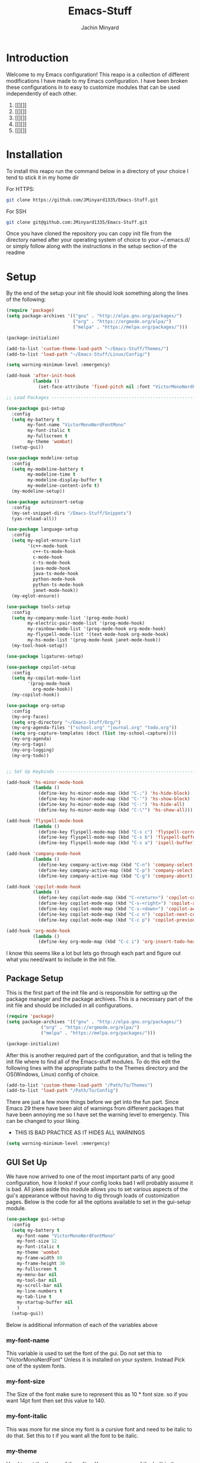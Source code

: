 #+TITLE: Emacs-Stuff
#+AUTHOR: Jachin Minyard
:PROPERTIES:
#+LATEX_CLASS: article
#+STARTUP: overview
#+OPTIONS: toc:nil
#+OPTIONS: todo:nil
#+OPTIONS: H:6
#+OPTIONS: num:1
#+LATEX_HEADER: \usepackage[margin=.75in]{geometry}
#+LATEX_HEADER_EXTRA: \usepackage{tikz}
#+LATEX_HEADER_EXTRA: \usepackage{graphicx}
:END:

* Introduction 
Welcome to my Emacs configuration! This reapo is a collection of different modifications I have made to my Emacs configuration. I have been broken these configurations in to easy to customize modules that can be used independently of each other.
1. [[][]]
2. [[][]]
3. [[][]]
4. [[][]]
5. [[][]]

* Installation
To install this reapo run the command below in a directory of your choice I tend to stick it in my home dir 

For HTTPS:
#+begin_src bash
  git clone https://github.com/JMinyard1335/Emacs-Stuff.git
#+end_src
For SSH
#+begin_src bash
  git clone git@github.com:JMinyard1335/Emacs-Stuff.git
#+end_src

Once you have cloned the repository you can copy init file from the directory named after your operating system of choice to your ~/.emacs.d/  or simply follow along with the instructions in the setup section of the readme
* Setup
By the end of the setup your init file should look something along the lines of the following:

#+begin_src emacs-lisp
  (require 'package)
  (setq package-archives '(("gnu" . "http://elpa.gnu.org/packages/")
                           ("org" . "https://orgmode.org/elpa/")
                           ("melpa" . "https://melpa.org/packages/")))

  (package-initialize)

  (add-to-list 'custom-theme-load-path "~/Emacs-Stuff/Themes/")
  (add-to-list 'load-path "~/Emacs-Stuff/Linux/Config/")

  (setq warning-minimum-level :emergency)

  (add-hook 'after-init-hook
            (lambda ()
              (set-face-attribute 'fixed-pitch nil :font "VictorMonoNerdFontMono" :italic nil)))

  ;; Load Packages --------------------------------------------------------------------------------------

  (use-package gui-setup
    :config
    (setq my-battery t
          my-font-name "VictorMonoNerdFontMono"
          my-font-italic t
          my-fullscreen t
          my-theme 'wombat)
    (setup-gui))

  (use-package modeline-setup
    :config
    (setq my-modeline-battery t
          my-modeline-time t
          my-modeline-display-buffer t
          my-modeline-content-info t)
    (my-modeline-setup))

  (use-package autoinsert-setup
    :config
    (my-set-snippet-dirs "/Emacs-Stuff/Snippets")
    (yas-reload-all))

  (use-package language-setup
    :config
    (setq my-eglot-ensure-list
          '(c++-mode-hook
            c++-ts-mode-hook
            c-mode-hook
            c-ts-mode-hook
            java-mode-hook
            java-ts-mode-hook
            python-mode-hook
            python-ts-mode-hook
            janet-mode-hook))
    (my-eglot-ensure))

  (use-package tools-setup
    :config
    (setq my-company-mode-list '(prog-mode-hook)
          my-electric-pair-mode-list '(prog-mode-hook)
          my-rainbow-mode-list '(prog-mode-hook org-mode-hook)
          my-flyspell-mode-list '(text-mode-hook org-mode-hook)
          my-hs-mode-list '(prog-mode-hook janet-mode-hook))
    (my-tool-hook-setup))

  (use-package ligatures-setup)

  (use-package copilot-setup
    :config
    (setq my-copilot-mode-list
          '(prog-mode-hook
            org-mode-hook))
    (my-copilot-hook))

  (use-package org-setup
    :config
    (my-org-faces)
    (setq org-directory "~/Emacs-Stuff/Org/")
    (my-org-agenda-files '("school.org" "journal.org" "todo.org"))
    (setq org-capture-templates (doct (list (my-school-capture))))
    (my-org-agenda)
    (my-org-tags)
    (my-org-logging)
    (my-org-todo))


  ;; Set Up Keybinds -----------------------------------------------------------------------------------------

  (add-hook 'hs-minor-mode-hook
            (lambda ()
              (define-key hs-minor-mode-map (kbd "C-;") 'hs-hide-block)
              (define-key hs-minor-mode-map (kbd "C-'") 'hs-show-block)
              (define-key hs-minor-mode-map (kbd "C-:") 'hs-hide-all)
              (define-key hs-minor-mode-map (kbd "C-\"") 'hs-show-all)))

  (add-hook 'flyspell-mode-hook
            (lambda ()
              (define-key flyspell-mode-map (kbd "C-s c") 'flyspell-correct-word-before-point)
              (define-key flyspell-mode-map (kbd "C-s b") 'flyspell-buffer)
              (define-key flyspell-mode-map (kbd "C-s a") 'ispell-buffer)))

  (add-hook 'company-mode-hook
            (lambda ()
              (define-key company-active-map (kbd "C-n") 'company-select-next)
              (define-key company-active-map (kbd "C-p") 'company-select-previous)
              (define-key company-active-map (kbd "C-g") 'company-abort)))

  (add-hook 'copilot-mode-hook
            (lambda ()
              (define-key copilot-mode-map (kbd "C-<return>") 'copilot-complete)
              (define-key copilot-mode-map (kbd "C-s-<right>") 'copilot-accept-completion-by-word)
              (define-key copilot-mode-map (kbd "C-s-<down>") 'copilot-accept-completion-by-line)
              (define-key copilot-mode-map (kbd "C-c n") 'copilot-next-completion)
              (define-key copilot-mode-map (kbd "C-c p") 'copilot-previous-completion)))

  (add-hook 'org-mode-hook
            (lambda ()
              (define-key org-mode-map (kbd "C-c i") 'org-insert-todo-heading)))
#+end_src

I know this seems like a lot but lets go through each part and figure out what you need/want to include in the init file.
** Package Setup
This is the first part of the init file and is responsible for setting up the package manager and the package archives. This is a necessary part of the init file and should be included in all configurations.

#+begin_src emacs-lisp
(require 'package)
(setq package-archives '(("gnu" . "http://elpa.gnu.org/packages/")
			 ("org" . "https://orgmode.org/elpa/")
			 ("melpa" . "https://melpa.org/packages/")))

(package-initialize)
#+end_src

After this is another required part of the configuration, and that is telling the init file where to find all of the Emacs-stuff modules. To do this edit the following lines with the appropriate paths to  the Themes directory and the OS(Windows, Linux) config of choice.

#+begin_src emacs-lisp
(add-to-list 'custom-theme-load-path "/Path/To/Themes")
(add-to-list 'load-path "/Path/To/Config")
#+end_src

There are just a few more things before we get into the fun part.  Since Emacs 29 there have been alot of warnings from different packages that have been annoying me so I have set the warning level to emergency. This can be changed to your liking.
  * THIS IS BAD PRACTICE AS IT HIDES ALL WARNINGS

#+begin_src emacs-lisp
  (setq warning-minimum-level :emergency)
#+end_src

** GUI Set Up
We have now arrived to one of the most important parts of any good configuration, how it looks! if your config looks bad I will probably assume it is bad. All jokes aside this module allows you to set various aspects of the gui's appearance without having to dig through loads of customization pages. Below is the code for all the options available to set in the gui-setup module.

#+begin_src emacs-lisp
(use-package gui-setup
  :config
  (setq my-battery t
	my-font-name "VictorMonoNerdFontMono"
	my-font-size 12
	my-font-italic t
	my-theme 'wombat
	my-frame-width 80
	my-frame-height 30
	my-fullscreen t
	my-menu-bar nil
	my-tool-bar nil
	my-scroll-bar nil
	my-line-numbers t
	my-tab-line t
	my-startup-buffer nil
	)
  (setup-gui))
#+end_src

Below is additional information of each of the variables above
*** my-font-name
This variable is used to set the font of the gui. Do not set this to "VictorMonoNerdFont" Unless it is installed on your system. Instead Pick one of the system fonts.
*** my-font-size
The Size of the font make sure to represent this as 10 * font size. so if you want 14pt font then set this value to 140.
*** my-font-italic
This was more for me since my font is a cursive font and need to be italic to do that. Set this to t if you want all the font to be italic.
*** my-theme
Used to set the theme of the editor. You can use one of the built in themes or one of the custom ones in the Emacs-Stuff/Themes directory.
*** my-frame-height
Sets the initial height of the window opened.
*** my-frame-width
Sets the initial width of the window opened.
*** my-fullscreen
Sets Emacs to open maximized with borders. If set to true this will override my-frame-height/my-frame-width.
*** my-menu-bar
Turns on and off the menu bar. If you are new to emacs I would recommend leaving this on just so you have a way to find the hotkeys.
*** my-tool-bar
Turns on and off the tool bar. If you are new to emacs I would recommend leaving this on just so you have a way to find the hotkeys
*** my-scroll-bar
Turns on and off the scroll bar.  This is a preference and I prefer to have it off. turn it on to see the scroll bar on the right of the window.
*** my-line-numbers
Turns on and off the line numbers. These line numbers are only applied to programming mode and not to any of the plain text modes so they wont be in the way while formatting a document or something.
*** my-tab-line
Turns on and off the tabline. The tabline is similar to the tabs found in a web browser or vs code.
*** my-startup-buffer
Turns on and off the startup buffer. This is the buffer that opens when you first open emacs, It contains useful info like a tutorial so if you are new check that out. if you turn this off then by default the scratch buffer will open on start up.

** Modeline Setup
The modeline is the bar at the bottom of the window. It contains a plethora of information about the mode/minor-modes time, rows, cols, linenumber, time, battery, gitstatus and much more. The modeline is your best friend for a quick glimpse of the file you are in overall.

#+begin_src emacs-lisp
  (use-package modeline-setup
    :config
    (setq my-modeline-height 40
          my-modeline-bar-width 8
          my-modeline-time t
          my-modeline-battery t
          my-modeline-display-buffer t
          my-modeline-content-info t)
    (my-modeline-setup))
#+end_src

The variables here set multiple values at once as the modeline and doom-mode line which was used for the visual aesthetic have many variables which that need to be set in tandem.
*** my-modeline-height
Determines the height of the modeline...duh, The should scale all items in the bar as well. be ware that a modeline that is to large is more annoying than helpful.
*** my-modeline-bar-width
Determines the width of the bar on the left side of the modeline. This is a weird one and I am not even sure why there is a bar there. It looks kinda cool ig and I believe there is a  way to change the color? tho I haven't implemented it.
*** my-modeline-time
Determines if the time is displayed in the modeline. This is useful for keeping track of time while working. I know for a fact Ill put emacs in full screen and forget to ever check the time so this can minimize my stupidity and how often I miss meetings.
*** my-modeline-battery
Determines if the battery is displayed in the modeline. This is useful for keeping track of battery life on a laptop. It will change color depending on the percent of the battery left and whether or not it is charging. *Turn off if on a desktop* as this will cause an error to be thrown.
*** my-modeline-display-buffer
Determines if the buffer name is displayed in the modeline. This is useful for keeping track of what file you are in. This is a must have for me as I tend to have multiple files open at once and need to know which one I am in.
*** my-modeline-content-info
If t Displays info like the current row and column number, the total number of lines in the buffer, and the percentage of the buffer that is visible. This is useful for keeping track of where you are in the file and how much you have left to go.

** Auto Insert Setup
Auto insert is a package that allows you to insert snippets of code or text into a buffer with a simple keywords. It also allows for the insertion of boiler plate content into new files. This is useful for keeping a consistent format across all of your files (especially org docs).

#+begin_src emacs-lisp
  (use-package autoinsert-setup
    :config
    (my-set-snippet-dirs "/Emacs-Stuff/Snippets")
    (yas-reload-all))
#+end_src

Unlike the other modules this one requires little to no setup. Simply set the path to the directory containing the snippets you want to use and run the command yas-reload-all. This will load all the snippets into the auto insert package and make them available for use.
When setting the path: The function will *concat the path with $HOME*. keep this in mind when setting up the location to store these variables. If you use the path provided above and your Emacs-stuff dir is located in $HOME/Emacs-Stuff then you can leave the path as is and will find some snippets ready to use.
   
** Language Setup
This is where most of the coding features come in. This module takes advantage of the built in tree-sitter and eglot functions of emacs 29. Currently the functionality of the module is limited to simply providing a list of modes you wish to enable eglot in. In the future I would like to extend the functionality to allow for the modification of things like formatting of different languages.

#+begin_src
  (use-package language-setup
  :config
  (setq my-eglot-ensure-list
	'(c++-mode-hook
	  c++-ts-mode-hook
	  c-mode-hook
	  c-ts-mode-hook
	  java-mode-hook
	  java-ts-mode-hook
	  python-mode-hook
	  python-ts-mode-hook))
  (my-eglot-ensure))
#+end_src

As you can see simply add the language you want to the list and eglot will attempt to run the language server for that language. If you do not have the language server installed then you will need to install it before this will work. Also you will need to install the tree-sitter-grammars for the languages you want to use. This can be done by running the command \newline
*M-x: treesit-install-language-grammar*
and then entering the name of the language you want and following the instructions in the mini-buffer

** Tools Setup
The tools module is probably going to be one of the most useful and largest modules in the configuration. This module is responsible for setting up all of the minor modes that are used in the configuration. This includes things like company-mode, electric-pair-mode, rainbow-mode, flyspell-mode, and hs-minor-mode. Any additional general use tools will be set up in this module for the user to take advantage of.

#+begin_src emacs-lisp
  (use-package tools-setup
    :config
    (setq my-company-mode-list '(prog-mode-hook)
          my-electric-pair-mode-list '(prog-mode-hook)
          my-rainbow-mode-list '(prog-mode-hook org-mode-hook)
          my-flyspell-mode-list '(text-mode-hook org-mode-hook)
          my-hs-mode-list '(prog-mode-hook janet-mode-hook))
    (my-tool-hook-setup))  
#+end_src

Setting up this module is similar to that of the languages where you simply provide a a list of the desired mode-hooks you wish to activate the tool in.

** Ligature Setup
Ligatures is in its bare minimum state at the moment that means it is all or nothing. Eventually I want to implement a way to create custom groups of ligatures that can be set to different modes or toggled between. This is due to some programming languages not playing kindly with ligatures. For now this is a simple on or off switch.

#+begin_src emacs-lisp
  (use-package ligatures-setup)
#+end_src

Simply include or comment out this line to enable or disable ligatures in your configuration.

** Copilot Setup
This is a package for Githubs copilot integration with Emacs. This package is much like the previous ones where all you need to do is supply a list of the modes you want to enable copilot in, And assuming that you have copilot and are logged in it will work. To login and install the server use the following commands
- M-x: copilot-install-server
- M-x: copilot-login
and follow any instructions in the mini-buffer. This will most likely take you to the github website so have access to the internet and a web browser. If you do not want copilot then do not add this module to your configuration.

#+begin_src emacs-lisp
  (use-package copilot-setup
    :config
    (setq my-copilot-mode-list
          '(prog-mode-hook
            org-mode-hook))
    (my-copilot-hook))
#+end_src

And thats it enjoy the copilot integration.
** Org Setup
This module is the most complicated in terms of how to handle with customization. As org-mode is definitely better with a personalized setup. Things like capture templates and agenda views are hard to set up to be useful for everyone and are better left to the user to set up. That being said you can use my custom functions to set up your org-mode configuration. or delve into the org-mode-setup.el file and set up your own configuration.

#+begin_src emacs-lisp
  (use-package org-setup
    :config
    (my-org-faces)
    (setq org-directory "~/Emacs-Stuff/Org/")
    (my-org-agenda-files '("school.org" "journal.org" "todo.org"))
    (setq org-capture-templates (doct (list (my-school-capture))))
    (my-org-agenda)
    (my-org-tags)
    (my-org-logging)
    (my-org-todo))
#+end_src

When setting up org mode you need to specify the directory in which the agenda and templates can look for org files. this can be done with the
#+begin_src emacs-lisp
  (setq org-directory "/Path/To/Dir")
#+end_src

You can also specify certain files as the agenda files separately from the org-directory. This can be done with the following function
#+begin_src emacs-lisp
  (my-org-agenda-files '("file1.org" "file2.org"))
#+end_src

and finally the capture templates. This a doct list of capture functions that are in the org-setup.el file. You can add your own capture templates by adding a new function to the org-setup.el file and then adding it to the list of capture templates in the org-setup module. This can be done with the following function
#+begin_src emacs-lisp
  (setq org-capture-templates (doct
                               (list
                                (my-school-capture
                                 additional-capture
                                 ...
                                 ...))))
  #+end_src

  
